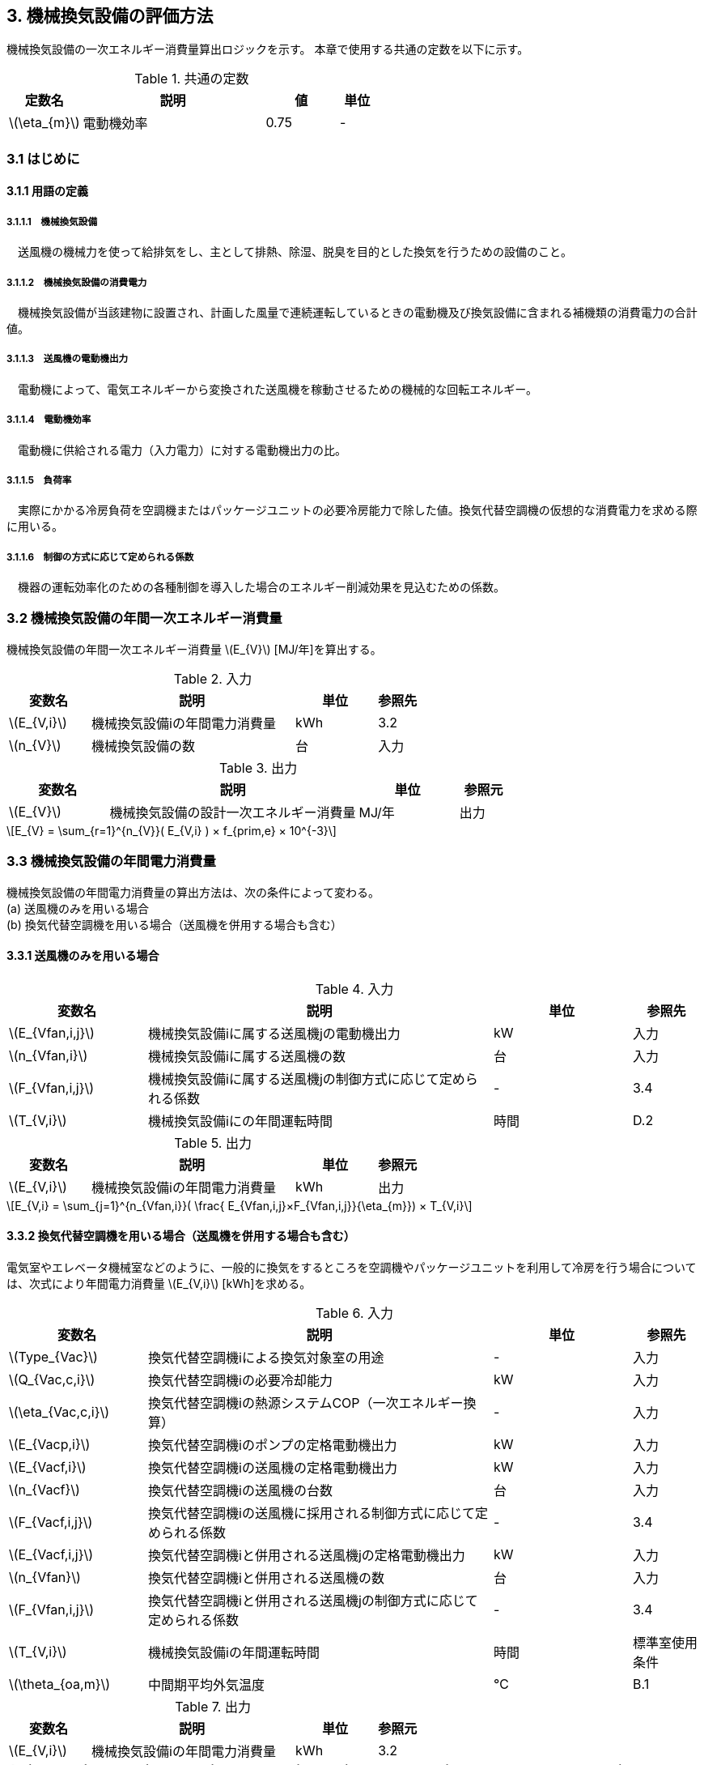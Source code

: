 :stem: latexmath

== 3. 機械換気設備の評価方法

機械換気設備の一次エネルギー消費量算出ロジックを示す。
本章で使用する共通の定数を以下に示す。

.共通の定数
[options="header", cols="2,5,2,1"]
|=================================
|定数名| 説明| 値| 単位|
stem:[\eta_{m}]| 	電動機効率|	0.75 | - |
|=================================

=== 3.1 はじめに

==== 3.1.1 用語の定義

===== 3.1.1.1　機械換気設備
　送風機の機械力を使って給排気をし、主として排熱、除湿、脱臭を目的とした換気を行うための設備のこと。

===== 3.1.1.2　機械換気設備の消費電力
　機械換気設備が当該建物に設置され、計画した風量で連続運転しているときの電動機及び換気設備に含まれる補機類の消費電力の合計値。

===== 3.1.1.3　送風機の電動機出力
　電動機によって、電気エネルギーから変換された送風機を稼動させるための機械的な回転エネルギー。

===== 3.1.1.4　電動機効率
　電動機に供給される電力（入力電力）に対する電動機出力の比。

===== 3.1.1.5　負荷率
　実際にかかる冷房負荷を空調機またはパッケージユニットの必要冷房能力で除した値。換気代替空調機の仮想的な消費電力を求める際に用いる。

===== 3.1.1.6　制御の方式に応じて定められる係数
　機器の運転効率化のための各種制御を導入した場合のエネルギー削減効果を見込むための係数。


=== 3.2 機械換気設備の年間一次エネルギー消費量

機械換気設備の年間一次エネルギー消費量 stem:[E_{V}] [MJ/年]を算出する。

.入力
[options="header", cols="2,5,2,1"]
|=================================
|変数名|説明|単位|参照先|
stem:[E_{V,i}]| 機械換気設備iの年間電力消費量|kWh	|3.2|
stem:[n_{V}]| 機械換気設備の数|台|入力|
|=================================

.出力
[options="header", cols="2,5,2,1"]
|=================================
|変数名|説明|単位|参照元|
stem:[E_{V}]|機械換気設備の設計一次エネルギー消費量|MJ/年|出力|
|=================================

====
[stem]
++++++++++++++++++++++++++++++++++++++++++++
E_{V} = \sum_{r=1}^{n_{V}}( E_{V,i} ) × f_{prim,e} × 10^{-3}
++++++++++++++++++++++++++++++++++++++++++++
====

=== 3.3 機械換気設備の年間電力消費量

機械換気設備の年間電力消費量の算出方法は、次の条件によって変わる。 + 
(a) 送風機のみを用いる場合 + 
(b)	換気代替空調機を用いる場合（送風機を併用する場合も含む）

==== 3.3.1 送風機のみを用いる場合

.入力
[options="header", cols="2,5,2,1"]
|=================================
|変数名|説明|単位|参照先|
stem:[E_{Vfan,i,j}]| 機械換気設備iに属する送風機jの電動機出力|kW|入力|
stem:[n_{Vfan,i}]| 機械換気設備iに属する送風機の数 |台	|入力|
stem:[F_{Vfan,i,j}]| 機械換気設備iに属する送風機jの制御方式に応じて定められる係数|-|3.4|
stem:[T_{V,i}]| 機械換気設備iにの年間運転時間|時間|D.2|
|=================================

.出力
[options="header", cols="2,5,2,1"]
|=================================
|変数名|説明|単位|参照元|
stem:[E_{V,i}]|機械換気設備iの年間電力消費量| kWh | 出力 |
|=================================

====
[stem]
++++++++++++++++++++++++++++++++++++++++++++
E_{V,i} = \sum_{j=1}^{n_{Vfan,i}}( \frac{ E_{Vfan,i,j}×F_{Vfan,i,j}}{\eta_{m}}) × T_{V,i}
++++++++++++++++++++++++++++++++++++++++++++
====


==== 3.3.2 換気代替空調機を用いる場合（送風機を併用する場合も含む）

電気室やエレベータ機械室などのように、一般的に換気をするところを空調機やパッケージユニットを利用して冷房を行う場合については、次式により年間電力消費量 stem:[E_{V,i}] [kWh]を求める。

.入力
[options="header", cols="2,5,2,1"]
|=================================
|変数名|説明|単位|参照先|
stem:[Type_{Vac}]| 換気代替空調機iによる換気対象室の用途|-|入力|
stem:[Q_{Vac,c,i}]   | 換気代替空調機iの必要冷却能力|kW|入力|
stem:[\eta_{Vac,c,i}]| 換気代替空調機iの熱源システムCOP（一次エネルギー換算）|-|入力|
stem:[E_{Vacp,i}]| 換気代替空調機iのポンプの定格電動機出力|kW|入力|
stem:[E_{Vacf,i}]| 換気代替空調機iの送風機の定格電動機出力|kW|入力|
stem:[n_{Vacf}]| 換気代替空調機iの送風機の台数|台|入力|
stem:[F_{Vacf,i,j}]| 換気代替空調機iの送風機に採用される制御方式に応じて定められる係数|-|3.4|
stem:[E_{Vacf,i,j}]| 換気代替空調機iと併用される送風機jの定格電動機出力|kW|入力|
stem:[n_{Vfan}]| 換気代替空調機iと併用される送風機の数|台|入力|
stem:[F_{Vfan,i,j}]| 換気代替空調機iと併用される送風機jの制御方式に応じて定められる係数|-|3.4|
stem:[T_{V,i}]| 機械換気設備iの年間運転時間|時間|標準室使用条件|
stem:[\theta_{oa,m}] | 中間期平均外気温度 |℃|B.1|
|=================================

.出力
[options="header", cols="2,5,2,1"]
|=================================
|変数名|説明|単位|参照元|
stem:[E_{V,i}]|機械換気設備iの年間電力消費量|kWh| 3.2|
|=================================

====
[stem]
++++++++++++++++++++++++++++++++++++++++++++
E_{V,i} =  ( E_{Vac,i} × E_{Vacf,i} × E_{Vacfan,i} ) × T_{V,i} \\
E_{Vac,i} = (\frac{ Q_{Vac,c,i} × x_{ac,i}}{ 2.71 × \eta_{Vac,c,i} } +  \frac{ E_{Vacp,i} }{ \eta_{m} } )× c_{ac,i} \\
E_{Vacf,i} = \sum_{j=1}^{n_{Vacf}}( \frac{ E_{Vacf,i,j}×F_{Vacf,i,j}}{\eta_{m}}) × c_{ac,i} \\
E_{Vacfan,i} = \sum_{j=1}^{n_{Vfan}}( \frac{ E_{Vfan,i,j}×F_{Vfan,i,j}}{\eta_{m}}) × c_{fan,i} \\
++++++++++++++++++++++++++++++++++++++++++++
====


換気代替空調機iの年間平均負荷率 stem:[x_{ac,i}]　は下表より求める。

.高効率電動機の採用による係数
[options="header", cols="2,2"]
|=================================
|換気対象室の用途| 年間平均負荷率 stem:[x_{ac,i}] |
電気室|0.6|
機械室|0.6|
エレベータ機械室|0.3|
その他|	1.00|
|=================================


換気代替空調機iの稼働率 stem:[c_{ac,i}] 、換気代替空調機iと併用される送風機jの稼働率 stem:[c_{fan,i}] は下表より求める。

.換気代替空調機の年間稼働率
[options="header", cols="5,2,2"]
|=================================
|適用条件| 空調機の年間稼働率 stem:[c_{ac,i}] | 併用する送風機の年間稼働率 stem:[c_{fan,i}] |
「換気代替空調機iと併用される送風機jの外気導入量」が「外気冷房に必要な外気導入量」より大きい場合|0.35|0.65|
上記以外|1.00|1.00|
|=================================

ここで、「換気代替空調機iと併用される送風機jの外気導入量」は下表のように求める。

.換気代替空調機iと併用される送風機jの外気導入量
[options="header", cols="2,2"]
|=================================
|適用条件| 換気代替空調機iと併用される送風機jの外気導入量 |
送風機の種類が「給気」である送風機が1台以上ある場合|送風機の種類が「給気」である送風機の「設計風量」の合計値|
送風機の種類が「給気」が１台もなく、送風機の種類が「排気」である送風機が１台以上ある場合|送風機の種類が「排気」である送風機の「設計風量」の合計値|
上記以外|	0|
|=================================

「外気冷房に必要な外気導入量」 は次式により求める。

====
[stem]
++++++++++++++++++++++++++++++++++++++++++++
E_{V,i} =  \frac{ 1000 × Q_{Vac,c,i} }{ 0.33 (40-\theta_{oa,m}) }
++++++++++++++++++++++++++++++++++++++++++++
====

なお、換気代替空調機iの必要冷却能力の決定方法について、以下のルールを設ける。

** 電気室等において、設置される機器の能力に余裕を見込んでいる場合は、必要とされる能力を算出し、この値を入力してもよい。
例えば故障時の対応として必要冷房能力 100%の機器が2台設置されている場合は、1台分のみ能力を入力してもよい。
ただし、この必要能力の算出根拠は別途提出する必要がある。

** エレベータ機械室については、昇降機メーカー等が算出した設計発熱量を用いても良い。
ただし、算出根拠は別途提出する必要がある。



=== 3.4 制御の方式に応じて定められる係数

機械換気設備の運転効率化のための各種措置について、次のように3つのカテゴリに分類し、それぞれ講じた措置の種類に応じて、係数 stem:[F_{V1,i}] 、stem:[F_{V2,i}] 、stem:[F_{V3,i}] の値を定める。同じカテゴリの中から重複して係数を採用することはできず、各カテゴリの中から何れか1つを選択して値を決定する。

.入力
[options="header", cols="2,5,2,1"]
|=================================
|変数名|説明|単位|参照先|
stem:[F_{V1,i}]| 高効率電動機の有無によって決まる係数|-|3.4.1|
stem:[F_{V2,i}]| インバータの有無によって決まる係数|-|3.4.2|
stem:[F_{V3,i}]| 送風量制御の種類によって決まる係数|-|3.4.3|
|=================================

.出力
[options="header", cols="2,5,2,1"]
|=================================
|変数名|説明|単位|参照元|
stem:[F_{V,i}]|機械換気設備iの制御方法に応じて定められる係数|無次元|3.3.1, 3.3.2|
|=================================

エネルギー消費量計算に用いる係数 は次式で求める。

====
[stem]
++++++++++++++++++++++++++++++++++++++++++++
F_{V,i} = F_{V1,i} × F_{V2,i} × F_{V3,i}
++++++++++++++++++++++++++++++++++++++++++++
====

==== 3.4.1 高効率電動機の採用

下表に示すとおり、高効率電動機を採用していない場合は「無」の係数を、高効率電動機を採用している場合は「有」の係数を適用する。 + 
選択肢が指定されていない（入力シートの当該欄が空欄である）場合は「無」が選択されたものとする。

.高効率電動機の採用による係数
[options="header", cols="2,5,1"]
|=================================
|選択肢|適用|stem:[F_{V1,i}]|
有|	JIS C 4212に準拠した低圧三相かご形誘導電動機が採用されている場合|0.95|
無|	上記以外|1.00|
|=================================

電動機効率 は 0.75 を想定しているので、高効率電動機とは0.79（0.75*0.95）程度の効率を想定していることになる。


==== 3.4.2 インバータの採用

下表に示す通り、インバータを採用していない場合は「無」の係数を、インバータを採用している場合は「有」の係数を適用する。 + 
選択肢が指定されていない（入力シートの当該欄が空欄である）場合は「無」が選択されたものとする。


.インバータの採用による係数
[options="header", cols="2,5,1"]
|=================================
|選択肢|適用|stem:[F_{V2,i}]|
有|	インバータが設置されている場合。ただし、自動制御が行われておらず固定周波数で運用する場合も含まれる| 0.60|
無|	上記以外| 1.00|
|=================================

なお、インバータによる回転数の自動制御が行われておらずに固定周波数で運用する場合も「有」を適用して良い。


==== 3.4.3 送風量制御の採用

下表に示す通り、CO濃度制御やCO2濃度制御を採用している場合は「CO・CO2濃度制御」の係数を、
室内温度により送風機制御を行っている場合は「温度制御」の係数を、これらの制御を行っていない場合は「無」の係数を適用する。 + 
選択肢が指定されていない（入力シートの当該欄が空欄である）場合は「無」が選択されたものとする。

.送風機制御の採用による係数
[options="header", cols="2,5,1"]
|=================================
|選択肢|適用|stem:[F_{V3,i}]|
CO・CO2濃度制御|	駐車場などにおいてCO濃度やCO2濃度により送風機制御を行っている場合| 0.60|
温度制御|	電気室などにおいて室内温度により送風機制御を行っている場合| 0.70|
無|	上記以外| 1.00|
|=================================


=== 附属書B（機械換気）

==== B.1 中間期平均外気温度

　中間期平均外気温度 stem:[\theta_{oa,m}] は地域区分毎に下表で定められる。

.中間期平均外気温
[options="header", cols="2,2"]
|=================================
|地域| 中間期平均外気温度 stem:[\theta_{oa,m}] |
1地域|22.7|
2地域|22.5|
3地域|24.7|
4地域|27.1|
5地域|26.7|
6地域|27.5|
7地域|25.8|
8地域|26.2|
|=================================


==== B.2 年間運転時間

　機械換気設備の年間運転時間は、室用語毎に標準室使用条件によって定められている。


